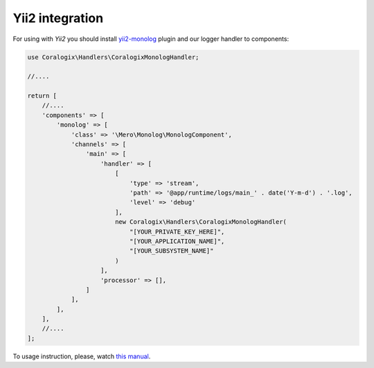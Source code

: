 Yii2 integration
================

For using with `Yii2` you should install `yii2-monolog <https://github.com/merorafael/yii2-monolog>`_ plugin and our logger handler to components:

.. code-block:: php

    use Coralogix\Handlers\CoralogixMonologHandler;

    //....

    return [
        //....
        'components' => [
            'monolog' => [
                'class' => '\Mero\Monolog\MonologComponent',
                'channels' => [
                    'main' => [
                        'handler' => [
                            [
                                'type' => 'stream',
                                'path' => '@app/runtime/logs/main_' . date('Y-m-d') . '.log',
                                'level' => 'debug'
                            ],
                            new Coralogix\Handlers\CoralogixMonologHandler(
                                "[YOUR_PRIVATE_KEY_HERE]",
                                "[YOUR_APPLICATION_NAME]",
                                "[YOUR_SUBSYSTEM_NAME]"
                            )
                        ],
                        'processor' => [],
                    ]
                ],
            ],
        ],
        //....
    ];

To usage instruction, please, watch `this manual <https://github.com/merorafael/yii2-monolog#using-yii2-monolog>`_.